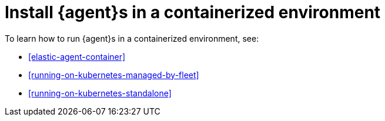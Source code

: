 [[install-elastic-agents-in-containers]]
= Install {agent}s in a containerized environment

To learn how to run {agent}s in a containerized environment, see:

* <<elastic-agent-container>>

* <<running-on-kubernetes-managed-by-fleet>>

* <<running-on-kubernetes-standalone>>
